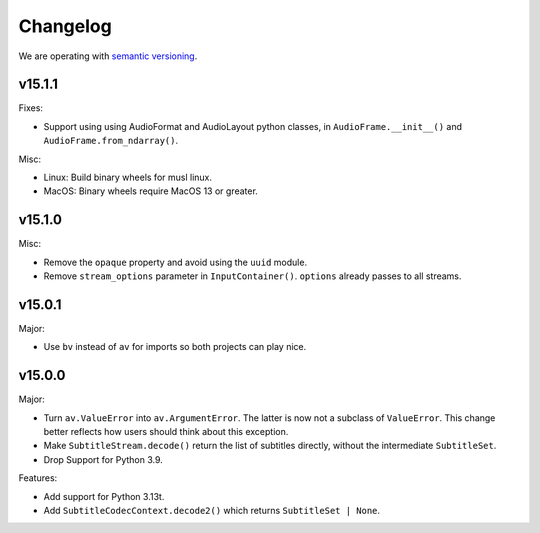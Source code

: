 Changelog
=========

We are operating with `semantic versioning <https://semver.org>`_.

..
    Please try to update this file in the commits that make the changes.

    To make merging/rebasing easier, we don't manually break lines in here
    when they are too long, so any particular change is just one line.

    To make tracking easier, please add either ``closes #123`` or ``fixes #123``
    to the first line of the commit message. There are more syntaxes at:
    <https://blog.github.com/2013-01-22-closing-issues-via-commit-messages/>.

    Note that they these tags will not actually close the issue/PR until they
    are merged into the "default" branch.


v15.1.1
-------

Fixes:

- Support using using AudioFormat and AudioLayout python classes, in ``AudioFrame.__init__()`` and ``AudioFrame.from_ndarray()``.

Misc:

- Linux: Build binary wheels for musl linux.
- MacOS: Binary wheels require MacOS 13 or greater.

v15.1.0
-------

Misc:

- Remove the ``opaque`` property and avoid using the ``uuid`` module.
- Remove ``stream_options`` parameter in ``InputContainer()``. ``options`` already passes to all streams.

v15.0.1
-------

Major:

- Use ``bv`` instead of ``av`` for imports so both projects can play nice.

v15.0.0
-------

Major:

- Turn ``av.ValueError`` into ``av.ArgumentError``. The latter is now not a subclass of ``ValueError``. This change better reflects how users should think about this exception.
- Make ``SubtitleStream.decode()`` return the list of subtitles directly, without the intermediate ``SubtitleSet``.
- Drop Support for Python 3.9.

Features:

- Add support for Python 3.13t.
- Add ``SubtitleCodecContext.decode2()`` which returns ``SubtitleSet | None``.